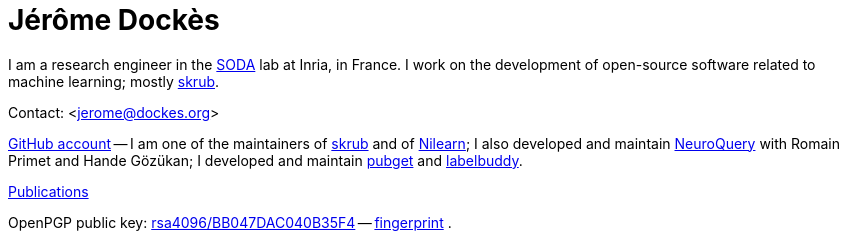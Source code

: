 = Jérôme Dockès
:homepage: https://jeromedockes.github.io/
:lang: en
:webfonts!:
:nofooter:

I am a research engineer in the https://team.inria.fr/soda/[SODA] lab at Inria, in France.
I work on the development of open-source software related to machine learning; mostly https://skrub-data.org/stable/[skrub].

Contact: <jerome@dockes.org>

https://github.com/jeromedockes[GitHub account] -- I am one of the maintainers of https://skrub-data.org/stable/[skrub] and of https://nilearn.github.io[Nilearn]; I also developed and maintain https://neuroquery.org[NeuroQuery] with Romain Primet and Hande Gözükan; I developed and maintain https://neuroquery.github.io/pubget[pubget] and https://jeromedockes.github.io/labelbuddy[labelbuddy].

https://hal.archives-ouvertes.fr/search/index/?q=jerome+dockes&authIdHal_s=jerome-dockes[Publications]

OpenPGP public key: link:jerome_dockes_public_key.asc[rsa4096/BB047DAC040B35F4] -- link:jerome_dockes_fingerprint.txt[fingerprint] .
